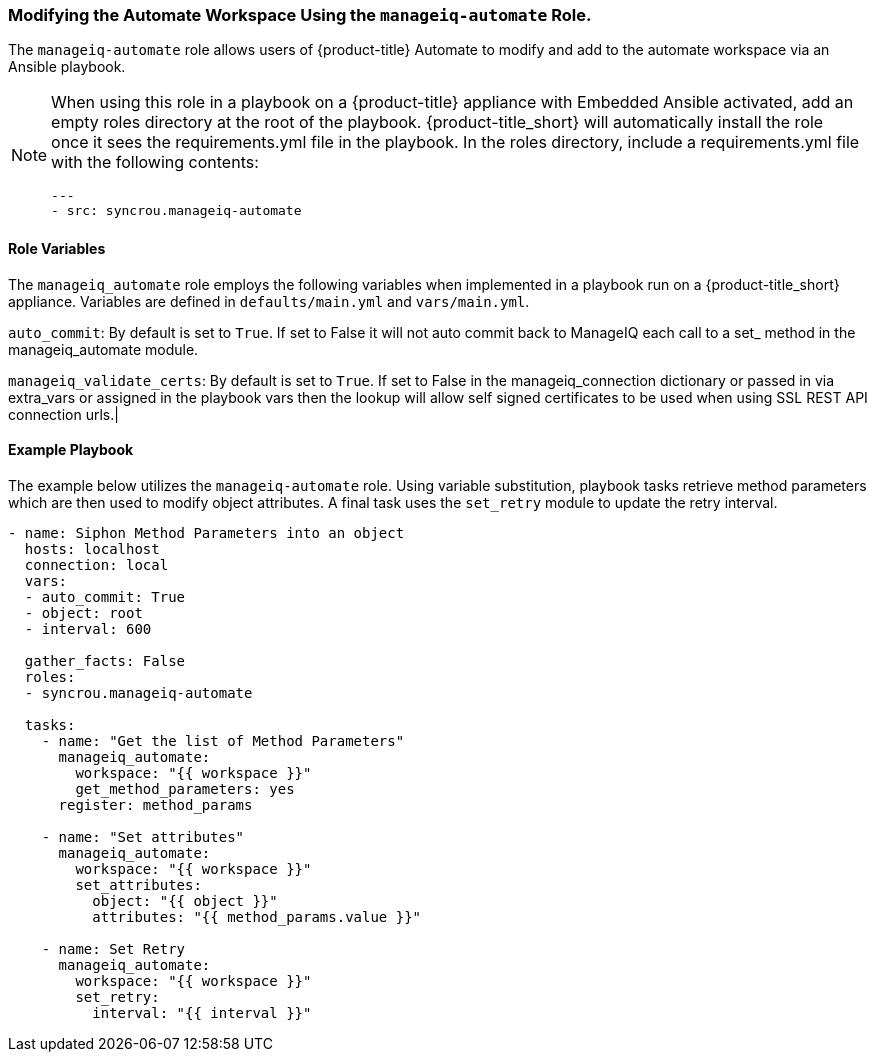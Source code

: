 [[manageiq-automate-role]]

=== Modifying the Automate Workspace Using the `manageiq-automate` Role. 

The `manageiq-automate` role allows users of {product-title} Automate to modify and add to the automate workspace via an Ansible playbook. 

[NOTE]
====
When using this role in a playbook on a {product-title} appliance with Embedded Ansible activated, add an empty roles directory at the root of the playbook. {product-title_short} will automatically install the role once it sees the requirements.yml file in the playbook. In the roles directory, include a requirements.yml file with the following contents:

-----
---
- src: syncrou.manageiq-automate
-----
====

==== Role Variables

The `manageiq_automate` role employs the following variables when implemented in a playbook run on a {product-title_short} appliance. Variables are defined in `defaults/main.yml` and `vars/main.yml`. 


`auto_commit`: By default is set to `True`. If set to False it will not auto commit back to ManageIQ each call to a set_ method in the manageiq_automate module.

`manageiq_validate_certs`: By default is set to `True`. If set to False in the manageiq_connection dictionary or passed in via extra_vars or assigned in the playbook vars then the lookup will allow self signed certificates to be used when using SSL REST API connection urls.|



==== Example Playbook

The example below utilizes the `manageiq-automate` role.  Using variable substitution, playbook tasks retrieve method parameters which are then used to modify object attributes. A final task uses the `set_retry` module to update the retry interval. 
-----
- name: Siphon Method Parameters into an object
  hosts: localhost
  connection: local
  vars:
  - auto_commit: True
  - object: root
  - interval: 600

  gather_facts: False
  roles:
  - syncrou.manageiq-automate

  tasks:
    - name: "Get the list of Method Parameters"
      manageiq_automate:
        workspace: "{{ workspace }}"
        get_method_parameters: yes
      register: method_params

    - name: "Set attributes"
      manageiq_automate:
        workspace: "{{ workspace }}"
        set_attributes:
          object: "{{ object }}"
          attributes: "{{ method_params.value }}"

    - name: Set Retry
      manageiq_automate:
        workspace: "{{ workspace }}"
        set_retry:
          interval: "{{ interval }}"
-----